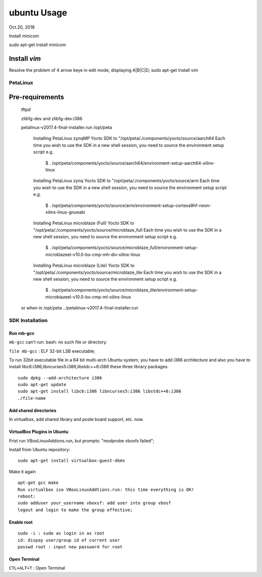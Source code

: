 ubuntu Usage
####################################
Oct.20, 2018


Install minicom

sudo apt-get install minicom


Install `vim`
--------------
Resolve the problem of 4 arrow keye in edit mode, displaying A|B|C|D;
sudo apt-get install vim

PetaLinux
===================

Pre-requirements
-------------------
 
 tftpd
 
 zlib1g-dev and zlib1g-dev:i386


 petalinux-v2017.4-final-installer.run /opt/peta
 
    Installing PetaLinux zynqMP Yocto SDK to "/opt/peta/./components/yocto/source/aarch64
    Each time you wish to use the SDK in a new shell session, you need to source the environment setup script e.g.
       $ . /opt/peta/components/yocto/source/aarch64/environment-setup-aarch64-xilinx-linux

    Installing PetaLinux zynq Yocto SDK to "/opt/peta/./components/yocto/source/arm
    Each time you wish to use the SDK in a new shell session, you need to source the environment setup script e.g.
       $ . /opt/peta/components/yocto/source/arm/environment-setup-cortexa9hf-neon-xilinx-linux-gnueabi

    Installing PetaLinux microblaze (Full) Yocto SDK to "/opt/peta/./components/yocto/source/microblaze_full
    Each time you wish to use the SDK in a new shell session, you need to source the environment setup script e.g.
       $ . /opt/peta/components/yocto/source/microblaze_full/environment-setup-microblazeel-v10.0-bs-cmp-mh-div-xilinx-linux

    Installing PetaLinux microblaze (Lite) Yocto SDK to "/opt/peta/./components/yocto/source/microblaze_lite
    Each time you wish to use the SDK in a new shell session, you need to source the environment setup script e.g.
       $ . /opt/peta/components/yocto/source/microblaze_lite/environment-setup-microblazeel-v10.0-bs-cmp-ml-xilinx-linux

 
 or when in /opt/peta
 ../petalinux-v2017.4-final-installer.run


SDK Installation
===================

Run mb-gcc
^^^^^^^^^^^^^^^
``mb-gcc`` can't run: bash: no such file or directory:

``file mb-gcc`` : ELF 32-bit LSB executable;

To run 32bit executable file in a 64 bit multi-arch Ubuntu system, you have to add i386 architecture and also you have to install libc6:i386,libncurses5:i386,libstdc++6:i386 these three library packages.

::

  sudo dpkg --add-architecture i386
  sudo apt-get update
  sudo apt-get install libc6:i386 libncurses5:i386 libstdc++6:i386
  ./file-name

Add shared directories
^^^^^^^^^^^^^^^^^^^^^^^^
In virtualbox, add shared library and poste board support, etc. now.


VirtualBox Plugins in Ubuntu
^^^^^^^^^^^^^^^^^^^^^^^^^^^^^^^
Frist run VBoxLinuxAddions.run, but prompts: "modprobe vboxfs failed";

Install from Ubuntu repository:

::
 
  sudo apt-get install virtualbox-guest-dkms

Make it again

::

  apt-get gcc make 
  Run virtualbox iso VBoxLinuxAddtions.run: this time everything is OK!
  reboot:
  sudo adduser your_username vboxsf: add user into group vbosf
  logout and login to make the group effective;
  


Enable root
^^^^^^^^^^^^^^^^^

::
  
  sudo -i : sudo as login in as root
  id: dispay user/group id of current user
  passwd root : input new password for root


Open Terminal
^^^^^^^^^^^^^^^^^^^^^^^^^^^^
``CTL+ALT+T`` : Open Terminal
